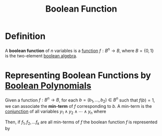 :PROPERTIES:
:ID:       41377ae5-45ae-4d90-942c-7430d1355170
:END:
#+title: Boolean Function

* Definition
A *boolean function* of \(n\) variables is a [[id:87d42439-b03b-48be-84ab-2215b4733dd7][function]] \(f: B^{n} \to B\), where \(B=\{0,1\}\) is the two-element [[id:5280cbcd-16c5-453c-a567-5fb9334c04bf][boolean algebra]].

* Representing Boolean Functions by [[id:efc4e0a4-6336-4927-b7ea-1a6752e7454a][Boolean Polynomials]]
Given a function \(f: B^{n} \to B\), for each \(b = (b_{1}, \ldots, b_{2}) \in B^{n}\) such that \(f(b) = 1\), we can associate the *min-term* of \(f\) corresponding to \(b\).
A min-term is the [[id:b6b3f983-2e80-4cd2-9167-b309c6156ccf][conjunction]] of all variables \(y_{1} \wedge y_{2} \wedge \cdots \wedge y_{n}\) where
\begin{equation*}
y_{i} =
\begin{cases}
x_i \, &\text{if } b_{i} = 1 \\
\neg x_i \, &\text{if } b_{i} = 0 \\
\end{cases}
\end{equation*}

Then, if \(f_{1}, f_{2}, \ldots f_{k}\) are all min-terms of \(f\) the boolean function \(f\) is represented by
\begin{equation*}
f = f_{1} \vee f_{2} \vee \cdots \vee f_{k}
\end{equation*}

